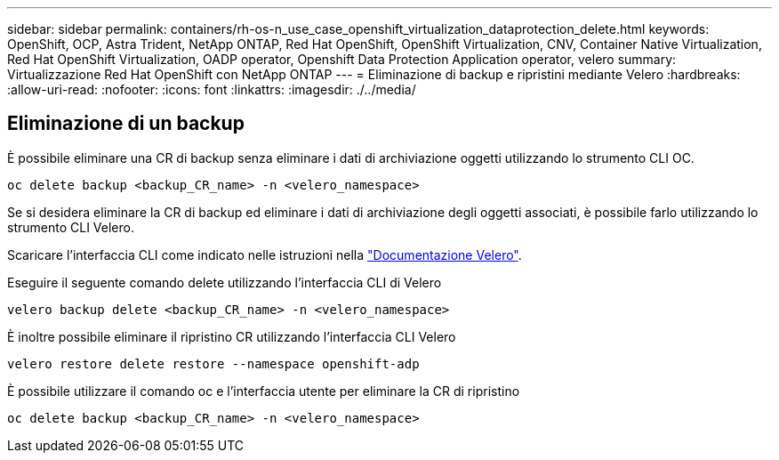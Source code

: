 ---
sidebar: sidebar 
permalink: containers/rh-os-n_use_case_openshift_virtualization_dataprotection_delete.html 
keywords: OpenShift, OCP, Astra Trident, NetApp ONTAP, Red Hat OpenShift, OpenShift Virtualization, CNV, Container Native Virtualization, Red Hat OpenShift Virtualization, OADP operator, Openshift Data Protection Application operator, velero 
summary: Virtualizzazione Red Hat OpenShift con NetApp ONTAP 
---
= Eliminazione di backup e ripristini mediante Velero
:hardbreaks:
:allow-uri-read: 
:nofooter: 
:icons: font
:linkattrs: 
:imagesdir: ./../media/




== Eliminazione di un backup

È possibile eliminare una CR di backup senza eliminare i dati di archiviazione oggetti utilizzando lo strumento CLI OC.

....
oc delete backup <backup_CR_name> -n <velero_namespace>
....
Se si desidera eliminare la CR di backup ed eliminare i dati di archiviazione degli oggetti associati, è possibile farlo utilizzando lo strumento CLI Velero.

Scaricare l'interfaccia CLI come indicato nelle istruzioni nella link:https://velero.io/docs/v1.3.0/basic-install/#install-the-cli["Documentazione Velero"].

Eseguire il seguente comando delete utilizzando l'interfaccia CLI di Velero

....
velero backup delete <backup_CR_name> -n <velero_namespace>
....
È inoltre possibile eliminare il ripristino CR utilizzando l'interfaccia CLI Velero

....
velero restore delete restore --namespace openshift-adp
....
È possibile utilizzare il comando oc e l'interfaccia utente per eliminare la CR di ripristino

....
oc delete backup <backup_CR_name> -n <velero_namespace>
....